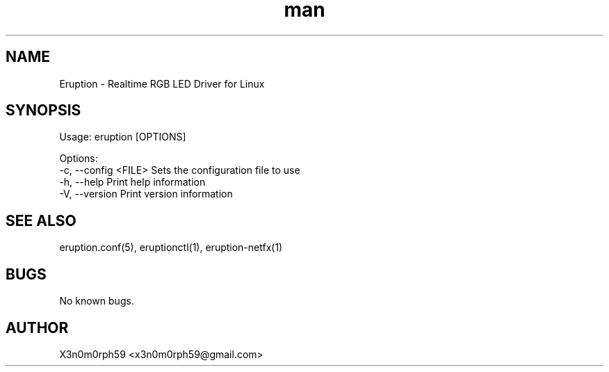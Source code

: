 .\" Manpage for Eruption.
.TH man 8 "Oct 2022" "0.3.0" "eruption man page"
.SH NAME
 Eruption - Realtime RGB LED Driver for Linux
.SH SYNOPSIS

Usage: eruption [OPTIONS]

Options:
  -c, --config <FILE>  Sets the configuration file to use
  -h, --help           Print help information
  -V, --version        Print version information


.SH SEE ALSO
 eruption.conf(5), eruptionctl(1), eruption-netfx(1)
.SH BUGS
 No known bugs.
.SH AUTHOR
 X3n0m0rph59 <x3n0m0rph59@gmail.com>

